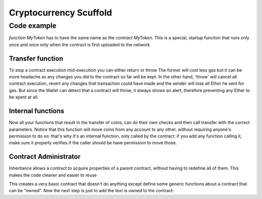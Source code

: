 #################
Cryptocurrency Scuffold
#################


Code example
=====================================

.. code-block:: javascript
   :linenos:

   pragma solidity ^0.4.16;

	interface tokenRecipient { function receiveApproval(address _from, uint256 _value, address _token, bytes _extraData) external; }

	contract TokenERC20 {
	    string public name;
	    string public symbol;
	    uint8 public decimals = 18;
	    uint256 public totalSupply;

	    // This creates an array with all balances
	    mapping (address => uint256) public balanceOf;
	    mapping (address => mapping (address => uint256)) public allowance;

	    // This generates a public event on the blockchain that will notify clients
	    event Transfer(address indexed from, address indexed to, uint256 value);
	    
	    // This generates a public event on the blockchain that will notify clients
	    event Approval(address indexed _owner, address indexed _spender, uint256 _value);

	    // This notifies clients about the amount burnt
	    event Burn(address indexed from, uint256 value);

	    /**
	     * Constructor function
	     *
	     * Initializes contract with initial supply tokens to the creator of the contract
	     */
	    function TokenERC20(
	        uint256 initialSupply,
	        string tokenName,
	        string tokenSymbol
	    ) public {
	        totalSupply = initialSupply * 10 ** uint256(decimals);  // Update total supply with the decimal amount
	        balanceOf[msg.sender] = totalSupply;                // Give the creator all initial tokens
	        name = tokenName;                                   // Set the name for display purposes
	        symbol = tokenSymbol;                               // Set the symbol for display purposes
	    }

	    /**
	     * Internal transfer, only can be called by this contract
	     */
	    function _transfer(address _from, address _to, uint _value) internal {
	        require(_to != 0x0);										// Prevent transfer to 0x0 address. Use burn() instead
	        require(balanceOf[_from] >= _value);						// Check if the sender has enough	        
	        require(balanceOf[_to] + _value >= balanceOf[_to]);			// Check for overflows
	        uint previousBalances = balanceOf[_from] + balanceOf[_to];  // Save this for an assertion in the future	     
	        balanceOf[_from] -= _value;									// Subtract from the sender
	        balanceOf[_to] += _value;									// Add the same to the recipient
	        emit Transfer(_from, _to, _value);							// Asserts are used to use static analysis to find bugs in your code. They should never fail
	        assert(balanceOf[_from] + balanceOf[_to] == previousBalances);
	    }

	    /**
	     * Transfer tokens
	     *
	     * Send `_value` tokens to `_to` from your account
	     *
	     * @param _to The address of the recipient
	     * @param _value the amount to send
	     */
	    function transfer(address _to, uint256 _value) public returns (bool success) {
	        _transfer(msg.sender, _to, _value);
	        return true;
	    }

	    /**
	     * Transfer tokens from other address
	     *
	     * Send `_value` tokens to `_to` on behalf of `_from`
	     *
	     * @param _from The address of the sender
	     * @param _to The address of the recipient
	     * @param _value the amount to send
	     */
	    function transferFrom(address _from, address _to, uint256 _value) public returns (bool success) {
	        require(_value <= allowance[_from][msg.sender]);     // Check allowance
	        allowance[_from][msg.sender] -= _value;
	        _transfer(_from, _to, _value);
	        return true;
	    }

	    /**
	     * Set allowance for other address
	     *
	     * Allows `_spender` to spend no more than `_value` tokens on your behalf
	     *
	     * @param _spender The address authorized to spend
	     * @param _value the max amount they can spend
	     */
	    function approve(address _spender, uint256 _value) public
	        returns (bool success) {
	        allowance[msg.sender][_spender] = _value;
	        emit Approval(msg.sender, _spender, _value);
	        return true;
	    }

	    /**
	     * Set allowance for other address and notify
	     *
	     * Allows `_spender` to spend no more than `_value` tokens on your behalf, and then ping the contract about it
	     *
	     * @param _spender The address authorized to spend
	     * @param _value the max amount they can spend
	     * @param _extraData some extra information to send to the approved contract
	     */
	    function approveAndCall(address _spender, uint256 _value, bytes _extraData)
	        public
	        returns (bool success) {
	        tokenRecipient spender = tokenRecipient(_spender);
	        if (approve(_spender, _value)) {
	            spender.receiveApproval(msg.sender, _value, this, _extraData);
	            return true;
	        }
	    }

	    /**
	     * Destroy tokens
	     *
	     * Remove `_value` tokens from the system irreversibly
	     *
	     * @param _value the amount of money to burn
	     */
	    function burn(uint256 _value) public returns (bool success) {
	        require(balanceOf[msg.sender] >= _value);   // Check if the sender has enough
	        balanceOf[msg.sender] -= _value;            // Subtract from the sender
	        totalSupply -= _value;                      // Updates totalSupply
	        emit Burn(msg.sender, _value);
	        return true;
	    }

	    /**
	     * Destroy tokens from other account
	     *
	     * Remove `_value` tokens from the system irreversibly on behalf of `_from`.
	     *
	     * @param _from the address of the sender
	     * @param _value the amount of money to burn
	     */
	    function burnFrom(address _from, uint256 _value) public returns (bool success) {
	        require(balanceOf[_from] >= _value);                // Check if the targeted balance is enough
	        require(_value <= allowance[_from][msg.sender]);    // Check allowance
	        balanceOf[_from] -= _value;                         // Subtract from the targeted balance
	        allowance[_from][msg.sender] -= _value;             // Subtract from the sender's allowance
	        totalSupply -= _value;                              // Update totalSupply
	        emit Burn(_from, _value);
	        return true;
	    }
	}


*function MyToken* has to have the same name as the *contract MyToken*. This is a special, startup function that runs only once and once only when the contract is first uploaded to the network  


Transfer function
^^^^^^^^^^^^^^^^^^^^^^^^^^^^^^^^^^^^^^^^^^^^^^^^^^

.. code-block:: javascript
   :linenos:

	function transfer(address _to, uint256 _value) public {
        /* Check if sender has balance and for overflows */
        require(balanceOf[msg.sender] >= _value && balanceOf[_to] + _value >= balanceOf[_to]);

        /* Add and subtract new balances */
        balanceOf[msg.sender] -= _value;
        balanceOf[_to] += _value;
    }


To stop a contract execution mid-execution you can either return or throw The former will cost less gas but it can be more headache as any changes you did to the contract so far will be kept. In the other hand, 'throw' will cancel all contract execution, revert any changes that transaction could have made and the sender will lose all Ether he sent for gas. But since the Wallet can detect that a contract will throw, it always shows an alert, therefore preventing any Ether to be spent at all.    


Internal functions
^^^^^^^^^^^^^^^^^^^^^^^^^^^^^^^^^^^^^^^^^^^^^^^^^^

.. code-block:: javascript
   :linenos:

    /* Internal transfer, can only be called by this contract */
    function _transfer(address _from, address _to, uint _value) internal {
        require (_to != 0x0);                               // Prevent transfer to 0x0 address. Use burn() instead
        require (balanceOf[_from] >= _value);                // Check if the sender has enough
        require (balanceOf[_to] + _value >= balanceOf[_to]); // Check for overflows
        require(!frozenAccount[_from]);                     // Check if sender is frozen
        require(!frozenAccount[_to]);                       // Check if recipient is frozen
        balanceOf[_from] -= _value;                         // Subtract from the sender
        balanceOf[_to] += _value;                           // Add the same to the recipient
        emit Transfer(_from, _to, _value);
    }

Now all your functions that result in the transfer of coins, can do their own checks and then call transfer with the correct parameters. Notice that this function will move coins from any account to any other, without requiring anyone's permission to do so: that's why it's an internal function, only called by the contract: if you add any function calling it, make sure it properly verifies if the caller should be have permission to move those.


Contract Administrator
^^^^^^^^^^^^^^^^^^^^^^^^^^^^^^^^^^^^^^^^^^^^^^^^^^

Inheritance allows a contract to acquire properties of a parent contract, without having to redefine all of them. This makes the code cleaner and easier to reuse


.. code-block:: javascript
   :linenos:

    contract owned {
        address public owner;

        function owned() {
            owner = msg.sender;
        }

        modifier onlyOwner {
            require(msg.sender == owner);
            _;
        }

        function transferOwnership(address newOwner) onlyOwner {
            owner = newOwner;
        }
    }

This creates a very basic contract that doesn't do anything except define some generic functions about a contract that can be "owned". Now the next step is just to add the text is owned to the contract:

.. code-block:: javascript
   :linenos:

    contract MyToken is owned {
        /* the rest of the contract as usual */





